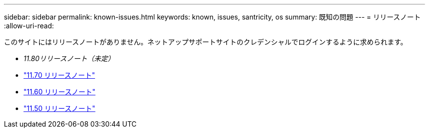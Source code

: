 ---
sidebar: sidebar 
permalink: known-issues.html 
keywords: known, issues, santricity, os 
summary: 既知の問題 
---
= リリースノート
:allow-uri-read: 


[role="lead"]
このサイトにはリリースノートがありません。ネットアップサポートサイトのクレデンシャルでログインするように求められます。

* _11.80リリースノート（未定）_
* https://library.netapp.com/ecm/ecm_download_file/ECMLP2874254["11.70 リリースノート"^]
* https://library.netapp.com/ecm/ecm_download_file/ECMLP2857931["11.60 リリースノート"^]
* https://library.netapp.com/ecm/ecm_download_file/ECMLP2842060["11.50 リリースノート"^]

